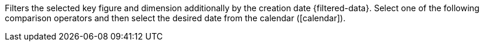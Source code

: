 Filters the selected key figure and dimension additionally by the creation date {filtered-data}. Select one of the following comparison operators and then select the desired date from the calendar (icon:calendar[]).
